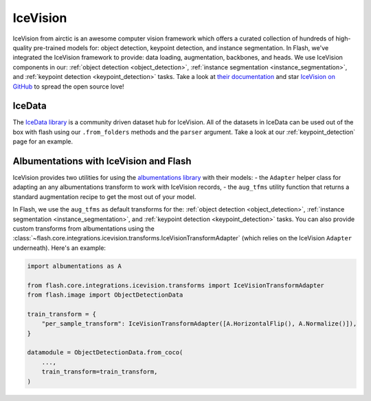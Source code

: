.. _ice_vision:

#########
IceVision
#########

IceVision from airctic is an awesome computer vision framework which offers a curated collection of hundreds of high-quality pre-trained models for: object detection, keypoint detection, and instance segmentation.
In Flash, we've integrated the IceVision framework to provide: data loading, augmentation, backbones, and heads.
We use IceVision components in our: :ref:`object detection <object_detection>`, :ref:`instance segmentation <instance_segmentation>`, and :ref:`keypoint detection <keypoint_detection>` tasks.
Take a look at `their documentation <https://airctic.com/>`_ and star `IceVision on GitHub <https://github.com/airctic/IceVision>`_ to spread the open source love!

IceData
_______

The `IceData library <https://github.com/airctic/icedata>`_ is a community driven dataset hub for IceVision.
All of the datasets in IceData can be used out of the box with flash using our ``.from_folders`` methods and the ``parser`` argument.
Take a look at our :ref:`keypoint_detection` page for an example.

Albumentations with IceVision and Flash
_______________________________________

IceVision provides two utilities for using the `albumentations library <https://albumentations.ai/>`_ with their models:
- the ``Adapter`` helper class for adapting an any albumentations transform to work with IceVision records,
- the ``aug_tfms`` utility function that returns a standard augmentation recipe to get the most out of your model.

In Flash, we use the ``aug_tfms`` as default transforms for the: :ref:`object detection <object_detection>`, :ref:`instance segmentation <instance_segmentation>`, and :ref:`keypoint detection <keypoint_detection>` tasks.
You can also provide custom transforms from albumentations using the :class:`~flash.core.integrations.icevision.transforms.IceVisionTransformAdapter` (which relies on the IceVision ``Adapter`` underneath).
Here's an example:

.. code-block:: python

    import albumentations as A

    from flash.core.integrations.icevision.transforms import IceVisionTransformAdapter
    from flash.image import ObjectDetectionData

    train_transform = {
        "per_sample_transform": IceVisionTransformAdapter([A.HorizontalFlip(), A.Normalize()]),
    }

    datamodule = ObjectDetectionData.from_coco(
        ...,
        train_transform=train_transform,
    )
